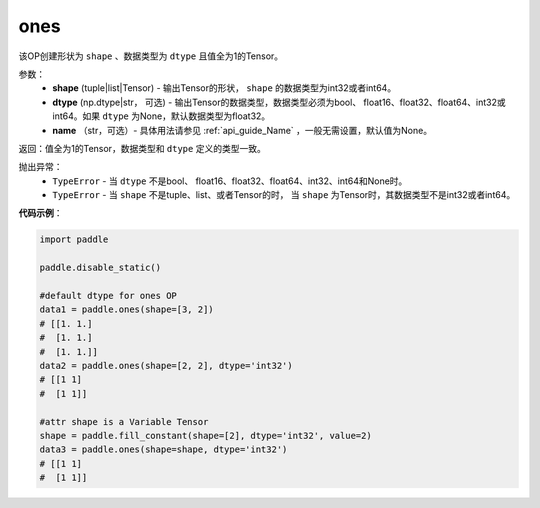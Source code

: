 .. _cn_api_tensor_ones:

ones
-------------------------------

.. py:function:: paddle.ones(shape, dtype=None)



该OP创建形状为 ``shape`` 、数据类型为 ``dtype`` 且值全为1的Tensor。

参数：
    - **shape** (tuple|list|Tensor) - 输出Tensor的形状， ``shape`` 的数据类型为int32或者int64。
    - **dtype** (np.dtype|str， 可选) - 输出Tensor的数据类型，数据类型必须为bool、 float16、float32、float64、int32或int64。如果 ``dtype`` 为None，默认数据类型为float32。
    - **name** （str，可选）- 具体用法请参见 :ref:`api_guide_Name` ，一般无需设置，默认值为None。

返回：值全为1的Tensor，数据类型和 ``dtype`` 定义的类型一致。


抛出异常：
    - ``TypeError`` - 当 ``dtype`` 不是bool、 float16、float32、float64、int32、int64和None时。
    - ``TypeError`` - 当 ``shape`` 不是tuple、list、或者Tensor的时， 当 ``shape`` 为Tensor时，其数据类型不是int32或者int64。

**代码示例**：

.. code-block:: python

    import paddle
    
    paddle.disable_static()
    
    #default dtype for ones OP
    data1 = paddle.ones(shape=[3, 2]) 
    # [[1. 1.]
    #  [1. 1.]
    #  [1. 1.]]
    data2 = paddle.ones(shape=[2, 2], dtype='int32') 
    # [[1 1]
    #  [1 1]]

    #attr shape is a Variable Tensor
    shape = paddle.fill_constant(shape=[2], dtype='int32', value=2)
    data3 = paddle.ones(shape=shape, dtype='int32') 
    # [[1 1]
    #  [1 1]]

